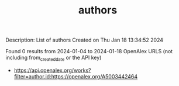 #+filetags: authors
#+TITLE: authors
Description: List of authors
Created on Thu Jan 18 13:34:52 2024

Found 0 results from 2024-01-04 to 2024-01-18
OpenAlex URLS (not including from_created_date or the API key)
- https://api.openalex.org/works?filter=author.id:https://openalex.org/A5003442464
